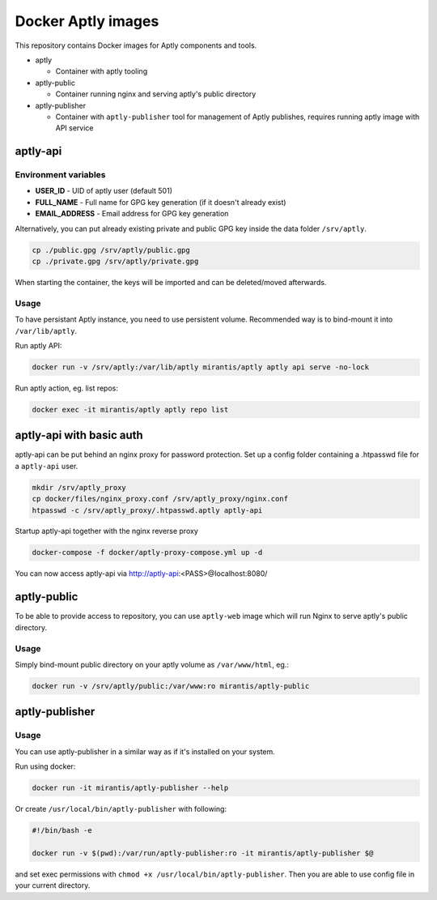 ===================
Docker Aptly images
===================

This repository contains Docker images for Aptly components and tools.

- aptly

  - Container with aptly tooling

- aptly-public

  - Container running nginx and serving aptly's public directory

- aptly-publisher

  - Container with ``aptly-publisher`` tool for management of Aptly publishes,
    requires running aptly image with API service

aptly-api
=========

Environment variables
---------------------

- **USER_ID** - UID of aptly user (default 501)
- **FULL_NAME** - Full name for GPG key generation (if it doesn't already
  exist)
- **EMAIL_ADDRESS** - Email address for GPG key generation

Alternatively, you can put already existing private and public GPG key inside the
data folder ``/srv/aptly``.

.. code-block:: bash

    cp ./public.gpg /srv/aptly/public.gpg
    cp ./private.gpg /srv/aptly/private.gpg

When starting the container, the keys will be imported and can be deleted/moved
afterwards.

Usage
-----

To have persistant Aptly instance, you need to use persistent volume.
Recommended way is to bind-mount it into ``/var/lib/aptly``.

Run aptly API:

.. code-block:: bash

    docker run -v /srv/aptly:/var/lib/aptly mirantis/aptly aptly api serve -no-lock

Run aptly action, eg. list repos:

.. code-block:: bash

    docker exec -it mirantis/aptly aptly repo list


aptly-api with basic auth
=========================

aptly-api can be put behind an nginx proxy for password protection. Set up a
config folder containing a .htpasswd file for a ``aptly-api`` user.

.. code-block:: bash

    mkdir /srv/aptly_proxy
    cp docker/files/nginx_proxy.conf /srv/aptly_proxy/nginx.conf
    htpasswd -c /srv/aptly_proxy/.htpasswd.aptly aptly-api

Startup aptly-api together with the nginx reverse proxy

.. code-block:: bash

    docker-compose -f docker/aptly-proxy-compose.yml up -d

You can now access aptly-api via http://aptly-api:<PASS>@localhost:8080/

aptly-public
============

To be able to provide access to repository, you can use ``aptly-web`` image
which will run Nginx to serve aptly's public directory.

Usage
-----

Simply bind-mount public directory on your aptly volume as ``/var/www/html``,
eg.:

.. code-block:: bash

    docker run -v /srv/aptly/public:/var/www:ro mirantis/aptly-public

aptly-publisher
===============

Usage
-----

You can use aptly-publisher in a similar way as if it's installed on your
system.

Run using docker:

.. code-block:: bash

    docker run -it mirantis/aptly-publisher --help

Or create ``/usr/local/bin/aptly-publisher`` with following:

.. code-block:: bash

    #!/bin/bash -e

    docker run -v $(pwd):/var/run/aptly-publisher:ro -it mirantis/aptly-publisher $@

and set exec permissions with ``chmod +x /usr/local/bin/aptly-publisher``.
Then you are able to use config file in your current directory.
